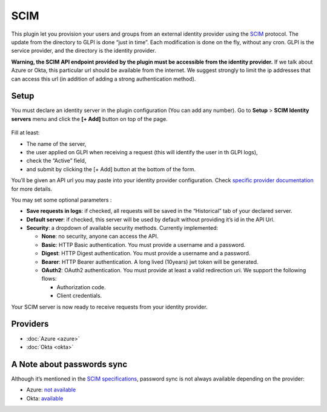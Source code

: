 SCIM
====

.. figure:: pics/logo.png
   :alt:

This plugin let you provision your users and groups from an external identity provider using the `SCIM <https://en.wikipedia.org/wiki/System_for_Cross-domain_Identity_Management>`__ protocol. The update from the directory to GLPI is done “just in time”.
Each modification is done on the fly, without any cron. GLPI is the service provider, and the directory is the identity provider.

**Warning, the SCIM API endpoint provided by the plugin must be accessible from the identity provider.** If we talk about Azure or Okta, this particular url should be available from the internet. We suggest strongly to limit the ip addresses that can access this url (in addition of adding a strong authentication method).

.. _setup_scim:

Setup
-----

You must declare an identity server in the plugin configuration (You can add any number).
Go to **Setup** > **SCIM Identity servers** menu and click the **[+ Add]** button on top of the page.

.. figure:: pics/identity_server.png
   :alt: SCIM configuration

Fill at least:

- The name of the server,
- the user applied on GLPI when receiving a request (this will identify the user in th GLPI logs),
- check the “Active” field,
- and submit by clicking the [+ Add] button at the bottom of the form.

You’ll be given an API url you may paste into your identity provider configuration. Check `specific provider documentation <#providers>`__ for more details.

You may set some optional parameters :

-  **Save requests in logs**: if checked, all requests will be saved in the “Historical” tab of your declared server.
-  **Default server**: if checked, this server will be used by default without providing it’s id in the API Url.
-  **Security**: a dropdown of available security methods. Currently implemented:

   -  **None**: no security, anyone can access the API.
   -  **Basic**: HTTP Basic authentication. You must provide a username and a password.
   -  **Digest**: HTTP Digest authentication. You must provide a username and a password.
   -  **Bearer**: HTTP Bearer authentication. A long lived (10years) jwt token will be generated.
   -  **OAuth2**: OAuth2 authentication. You must provide at least a valid redirection uri. We support the following flows:

      -  Authorization code.
      -  Client credentials.

Your SCIM server is now ready to receive requests from your identity provider.

.. figure:: pics/scim_api.png
   :alt: SCIM API example


Providers
---------

- :doc:`Azure <azure>`
- :doc:`Okta <okta>`

A Note about passwords sync
---------------------------

Although it’s mentioned in the `SCIM specifications <https://datatracker.ietf.org/doc/html/rfc7643#section-9.2>`__, password sync is not always available depending on the provider:

-  Azure: `not available <https://learn.microsoft.com/en-us/answers/questions/1113754/azure-ad-scim-provisioning-how-to-sync-passwords>`__
-  Okta: `available <https://developer.okta.com/docs/concepts/scim/#sync-passwords>`__
